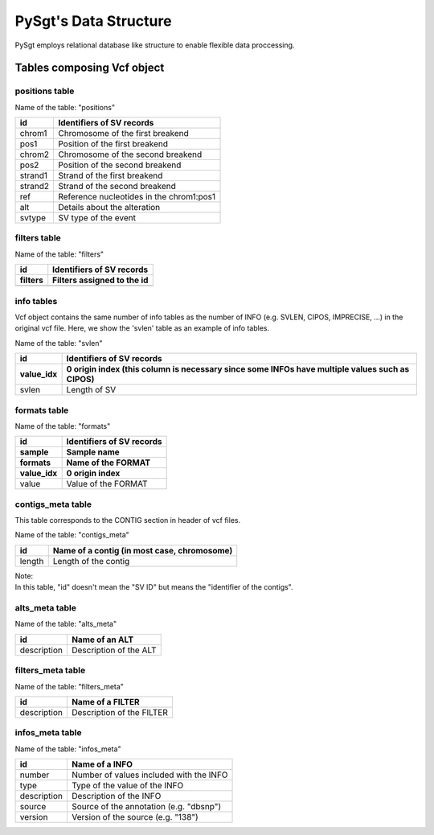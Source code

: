 .. _data_structure:

======================
PySgt's Data Structure
======================

PySgt employs relational database like structure to enable flexible data proccessing.

-------------------------------
Tables composing Vcf object
-------------------------------

~~~~~~~~~~~~~~~
positions table
~~~~~~~~~~~~~~~

Name of the table: "positions"

+---------+------------------------------------------+
| id      | Identifiers of SV records                |
+=========+==========================================+
| chrom1  | Chromosome of the first breakend         |
+---------+------------------------------------------+
| pos1    | Position of the first breakend           |
+---------+------------------------------------------+
| chrom2  | Chromosome of the second breakend        |
+---------+------------------------------------------+
| pos2    | Position of the second breakend          |
+---------+------------------------------------------+
| strand1 | Strand of the first breakend             |
+---------+------------------------------------------+
| strand2 | Strand of the second breakend            |
+---------+------------------------------------------+
| ref     | Reference nucleotides in the chrom1:pos1 |
+---------+------------------------------------------+
| alt     | Details about the alteration             |
+---------+------------------------------------------+
| svtype  | SV type of the event                     |
+---------+------------------------------------------+


~~~~~~~~~~~~~~
filters table
~~~~~~~~~~~~~~

Name of the table: "filters"

======= ==========================
id      Identifiers of SV records
------- --------------------------
filters Filters assigned to the id
======= ==========================
======= ==========================

~~~~~~~~~~~~~~
info tables
~~~~~~~~~~~~~~

Vcf object contains the same number of info tables as the number of INFO (e.g. SVLEN, CIPOS, IMPRECISE, ...) in the original vcf file.
Here, we show the 'svlen' table as an example of info tables.

Name of the table: "svlen"

========= =============================================================================================
id        Identifiers of SV records
--------- ---------------------------------------------------------------------------------------------
value_idx 0 origin index (this column is necessary since some INFOs have multiple values such as CIPOS)
========= =============================================================================================
svlen     Length of SV
========= =============================================================================================

~~~~~~~~~~~~~~
formats table
~~~~~~~~~~~~~~

Name of the table: "formats"

========= ==========================
id        Identifiers of SV records
--------- --------------------------
sample    Sample name
--------- --------------------------
formats   Name of the FORMAT
--------- --------------------------
value_idx 0 origin index 
========= ==========================
value     Value of the FORMAT
========= ==========================

~~~~~~~~~~~~~~~~~~~
contigs_meta table
~~~~~~~~~~~~~~~~~~~

This table corresponds to the CONTIG section in header of vcf files.

Name of the table: "contigs_meta"

========= ==============================================
id        Name of a contig (in most case, chromosome)
========= ==============================================
length    Length of the contig
========= ==============================================

| Note:
| In this table, "id" doesn't mean the "SV ID" but means the "identifier of the contigs".

~~~~~~~~~~~~~~~~~~~
alts_meta table
~~~~~~~~~~~~~~~~~~~

Name of the table: "alts_meta"

=========== ==============================================
id          Name of an ALT 
=========== ==============================================
description Description of the ALT
=========== ==============================================

~~~~~~~~~~~~~~~~~~~
filters_meta table
~~~~~~~~~~~~~~~~~~~

Name of the table: "filters_meta"

=========== ==============================================
id          Name of a FILTER 
=========== ==============================================
description Description of the FILTER
=========== ==============================================

~~~~~~~~~~~~~~~~~~~
infos_meta table
~~~~~~~~~~~~~~~~~~~

Name of the table: "infos_meta"

=========== ==============================================
id          Name of a INFO
=========== ==============================================
number      Number of values included with the INFO
type        Type of the value of the INFO
description Description of the INFO
source      Source of the annotation (e.g. "dbsnp")
version     Version of the source (e.g. "138")
=========== ==============================================

